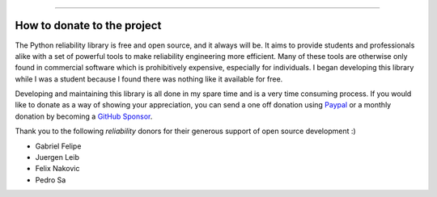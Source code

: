 .. image:: images/logo.png

-------------------------------------

How to donate to the project
''''''''''''''''''''''''''''

The Python reliability library is free and open source, and it always will be. It aims to provide students and professionals alike with a set of powerful tools to make reliability engineering more efficient. Many of these tools are otherwise only found in commercial software which is prohibitively expensive, especially for individuals. I began developing this library while I was a student because I found there was nothing like it available for free.

Developing and maintaining this library is all done in my spare time and is a very time consuming process. If you would like to donate as a way of showing your appreciation, you can send a one off donation using `Paypal <https://paypal.me/MatthewReid854?locale.x=en_AU>`_ or a monthly donation by becoming a `GitHub Sponsor <https://github.com/sponsors/MatthewReid854>`_.

Thank you to the following `reliability` donors for their generous support of open source development :)

- Gabriel Felipe
- Juergen Leib
- Felix Nakovic
- Pedro Sa
